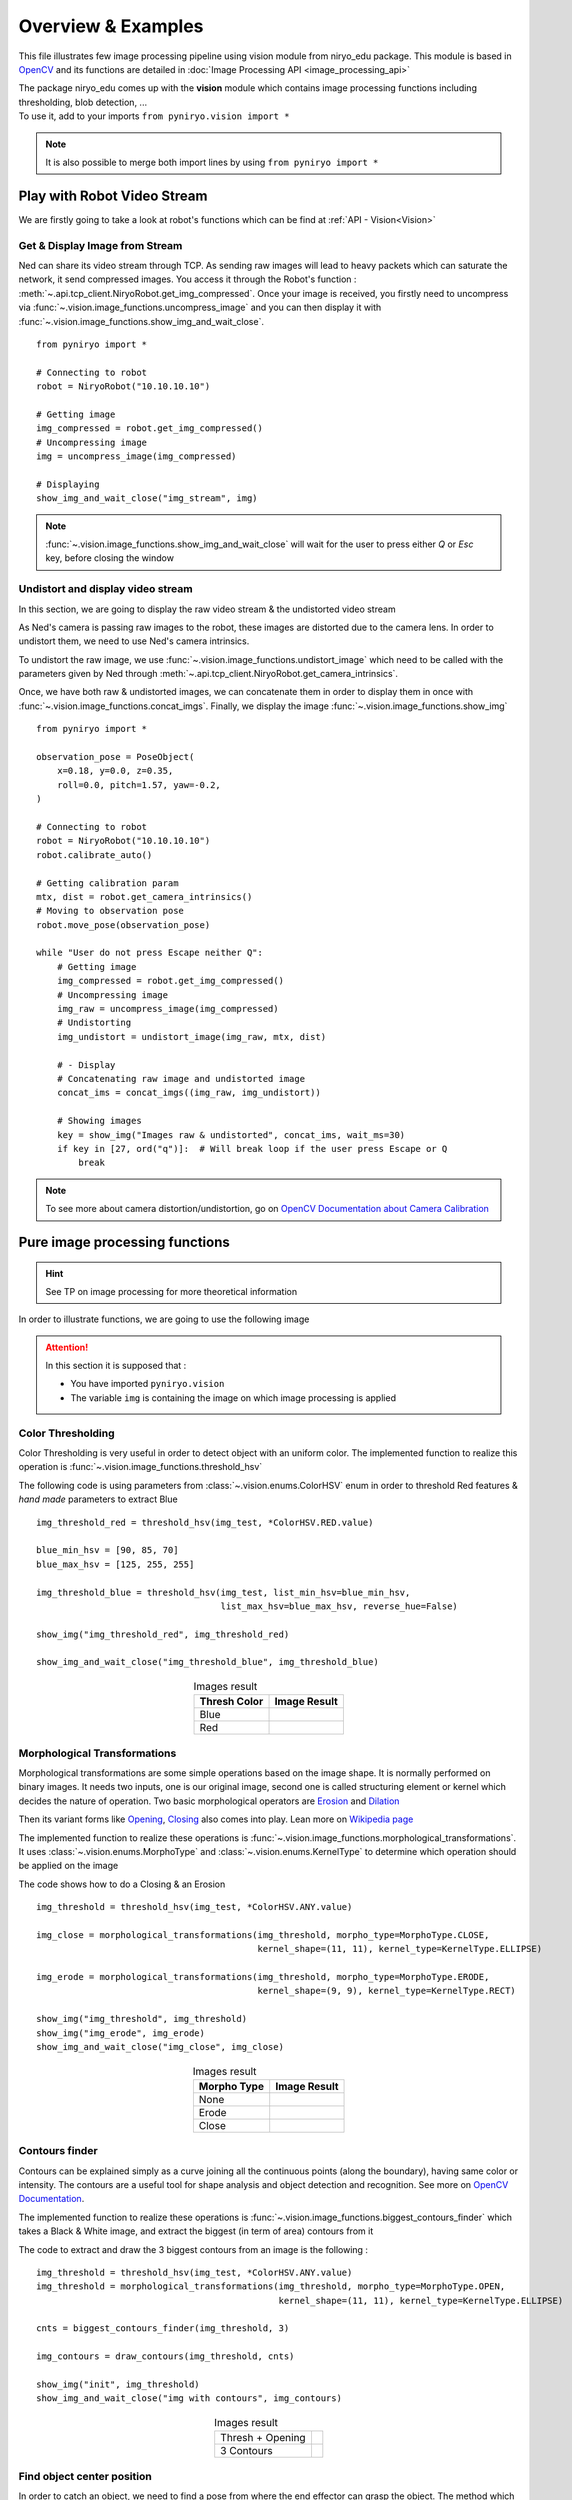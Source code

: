 Overview & Examples
=====================================

This file illustrates few image processing pipeline using vision module from
niryo_edu package. This module is based in `OpenCV <https://opencv.org/>`_ and
its functions are detailed in :doc:`Image Processing API <image_processing_api>`

| The package niryo_edu comes up with the **vision** module which contains
 image processing functions including thresholding, blob detection, ...
| To use it, add to your imports ``from pyniryo.vision import *``

.. note::
    It is also possible to merge both import lines by using ``from pyniryo import *``

Play with Robot Video Stream
-------------------------------------

We are firstly going to take a look at robot's functions which
can be find at :ref:`API - Vision<Vision>`

Get & Display Image from Stream
^^^^^^^^^^^^^^^^^^^^^^^^^^^^^^^^^^^^
Ned can share its video stream through TCP. As sending raw images will
lead to heavy packets which can saturate the network, it send compressed images.
You access it through the Robot's function :
:meth:`~.api.tcp_client.NiryoRobot.get_img_compressed`.
Once your image is received, you firstly need to uncompress via
:func:`~.vision.image_functions.uncompress_image` and you can then display
it with :func:`~.vision.image_functions.show_img_and_wait_close`. ::

    from pyniryo import *

    # Connecting to robot
    robot = NiryoRobot("10.10.10.10")

    # Getting image
    img_compressed = robot.get_img_compressed()
    # Uncompressing image
    img = uncompress_image(img_compressed)

    # Displaying
    show_img_and_wait_close("img_stream", img)

.. note::
    :func:`~.vision.image_functions.show_img_and_wait_close` will wait for the user
    to press either *Q* or *Esc* key, before closing the window

Undistort and display video stream
^^^^^^^^^^^^^^^^^^^^^^^^^^^^^^^^^^^^^^^^^^^^^^
In this section, we are going to display the raw video stream & the
undistorted video stream

As Ned's camera is passing raw images to the robot, these
images are distorted due to the camera lens. In order to undistort them,
we need to use Ned's camera intrinsics.

To undistort the raw image, we use :func:`~.vision.image_functions.undistort_image`
which need to be called with the parameters given by Ned through
:meth:`~.api.tcp_client.NiryoRobot.get_camera_intrinsics`.

Once, we have both raw & undistorted images, we can concatenate them in order
to display them in once with :func:`~.vision.image_functions.concat_imgs`.
Finally, we display the image :func:`~.vision.image_functions.show_img` ::

    from pyniryo import *

    observation_pose = PoseObject(
        x=0.18, y=0.0, z=0.35,
        roll=0.0, pitch=1.57, yaw=-0.2,
    )

    # Connecting to robot
    robot = NiryoRobot("10.10.10.10")
    robot.calibrate_auto()

    # Getting calibration param
    mtx, dist = robot.get_camera_intrinsics()
    # Moving to observation pose
    robot.move_pose(observation_pose)

    while "User do not press Escape neither Q":
        # Getting image
        img_compressed = robot.get_img_compressed()
        # Uncompressing image
        img_raw = uncompress_image(img_compressed)
        # Undistorting
        img_undistort = undistort_image(img_raw, mtx, dist)

        # - Display
        # Concatenating raw image and undistorted image
        concat_ims = concat_imgs((img_raw, img_undistort))

        # Showing images
        key = show_img("Images raw & undistorted", concat_ims, wait_ms=30)
        if key in [27, ord("q")]:  # Will break loop if the user press Escape or Q
            break

.. note:: To see more about camera distortion/undistortion,
    go on |opencv_camera_calib|_

Pure image processing functions
-------------------------------------


.. hint:: See TP on image processing for more theoretical information


In order to illustrate functions, we are going to use the following image

.. figure:: images/img_illustration.jpg
   :alt: Image illustration
   :width: 600px
   :align: center


.. attention::
    In this section it is supposed that :

    * You have imported ``pyniryo.vision``
    * The variable ``img`` is containing the image on which image processing is applied



Color Thresholding
^^^^^^^^^^^^^^^^^^^^^^^^^

Color Thresholding is very useful in order to detect object with an uniform color.
The implemented function to realize this operation is
:func:`~.vision.image_functions.threshold_hsv`


The following code is using parameters from :class:`~.vision.enums.ColorHSV` enum
in order to threshold Red features & *hand made* parameters to extract Blue ::

    img_threshold_red = threshold_hsv(img_test, *ColorHSV.RED.value)

    blue_min_hsv = [90, 85, 70]
    blue_max_hsv = [125, 255, 255]

    img_threshold_blue = threshold_hsv(img_test, list_min_hsv=blue_min_hsv,
                                       list_max_hsv=blue_max_hsv, reverse_hue=False)

    show_img("img_threshold_red", img_threshold_red)

    show_img_and_wait_close("img_threshold_blue", img_threshold_blue)


.. list-table:: Images result
   :header-rows: 1
   :widths: auto
   :align: center

   *  -  Thresh Color
      -  Image Result
   *  -  Blue
      -  .. image:: images/img_threshold_blue.jpg
            :alt: Image Threshold Blue
   *  -  Red
      -  .. image:: images/img_threshold_red.jpg
            :alt: Image Threshold Red

Morphological Transformations
^^^^^^^^^^^^^^^^^^^^^^^^^^^^^^^^

Morphological transformations are some simple operations based on the image shape. It is normally performed on binary images. It needs two inputs, one is our original image, second one is called structuring element or kernel which decides the nature of operation.
Two basic morphological operators are
`Erosion <https://en.wikipedia.org/wiki/Mathematical_morphology#Erosion>`_
and `Dilation <https://en.wikipedia.org/wiki/Mathematical_morphology#Dilation>`_

Then its variant forms like
`Opening <https://en.wikipedia.org/wiki/Mathematical_morphology#Opening>`_,
`Closing <https://en.wikipedia.org/wiki/Mathematical_morphology#Closing>`_
also comes into play.
Lean more on `Wikipedia page <https://en.wikipedia.org/wiki/Mathematical_morphology>`_

The implemented function to realize these operations is
:func:`~.vision.image_functions.morphological_transformations`.
It uses :class:`~.vision.enums.MorphoType` and :class:`~.vision.enums.KernelType`
to determine which operation should be applied on the image

The code shows how to do a Closing & an Erosion ::

    img_threshold = threshold_hsv(img_test, *ColorHSV.ANY.value)

    img_close = morphological_transformations(img_threshold, morpho_type=MorphoType.CLOSE,
                                              kernel_shape=(11, 11), kernel_type=KernelType.ELLIPSE)

    img_erode = morphological_transformations(img_threshold, morpho_type=MorphoType.ERODE,
                                              kernel_shape=(9, 9), kernel_type=KernelType.RECT)

    show_img("img_threshold", img_threshold)
    show_img("img_erode", img_erode)
    show_img_and_wait_close("img_close", img_close)

.. list-table:: Images result
   :header-rows: 1
   :widths: auto
   :align: center

   *  -  Morpho Type
      -  Image Result
   *  -  None
      -  .. image:: images/img_threshold_any.jpg
            :alt: Image Threshold Any
   *  -  Erode
      -  .. image:: images/img_threshold_erode.jpg
            :alt: Image Erode
   *  -  Close
      -  .. image:: images/img_threshold_close.jpg
            :alt: Image Close


Contours finder
^^^^^^^^^^^^^^^^^^^^^^^^^^^^^^^^^^^^^^^^^
Contours can be explained simply as a curve joining all the continuous
points (along the boundary), having same color or intensity.
The contours are a useful tool for shape analysis and
object detection and recognition. See more on
`OpenCV Documentation <https://docs.opencv.org/3.4/d3/d05/tutorial_py_table_of_contents_contours.html>`_.

The implemented function to realize these operations is
:func:`~.vision.image_functions.biggest_contours_finder` which takes a
Black & White image, and extract the biggest (in term of area) contours from it

The code to extract and draw the 3 biggest contours from an image is
the following : ::

    img_threshold = threshold_hsv(img_test, *ColorHSV.ANY.value)
    img_threshold = morphological_transformations(img_threshold, morpho_type=MorphoType.OPEN,
                                                  kernel_shape=(11, 11), kernel_type=KernelType.ELLIPSE)

    cnts = biggest_contours_finder(img_threshold, 3)

    img_contours = draw_contours(img_threshold, cnts)

    show_img("init", img_threshold)
    show_img_and_wait_close("img with contours", img_contours)

.. list-table:: Images result
   :widths: auto
   :align: center

   *  -  Thresh + Opening
      -  .. image:: images/img_threshold_any_open.jpg
            :alt: Image Threshold Any & Open
   *  -  3 Contours
      -  .. image:: images/img_threshold_any_open_3_cnt.jpg
            :alt: 3 contours

Find object center position
^^^^^^^^^^^^^^^^^^^^^^^^^^^^^^^^^^^^^^^^^
In order to catch an object, we need to find a pose from where the
end effector can grasp the object. The method which follow
uses contours which have been found in the previous section and finds their
barycenter and orientation via the functions
:func:`~.vision.image_functions.get_contour_barycenter` &
:func:`~.vision.image_functions.get_contour_angle` ::


    img_threshold = threshold_hsv(img_test, *ColorHSV.ANY.value)
    img_threshold = morphological_transformations(img_threshold, morpho_type=MorphoType.OPEN,
                                                  kernel_shape=(11, 11), kernel_type=KernelType.ELLIPSE)

    cnt = biggest_contour_finder(img_threshold)

    cnt_barycenter = get_contour_barycenter(cnt)
    cnt_angle = get_contour_angle(cnt)

.. list-table:: Images result
   :widths: auto
   :align: center

   *  -  Thresh + Opening
      -  .. image:: images/img_threshold_any_open.jpg
            :alt: Image Threshold Any & Open
   *  -  Barycenter + Angle
      -  .. image:: images/cnt_with_angle.jpg
            :alt: Barycenter + Angle

.. note::
    The drawn vector is normal to the contour's length because we want Ned
    to catch the object by the width rather than the length. Indeed, it leads to
    least cases where the gripper cannot open enough

Markers Extraction
^^^^^^^^^^^^^^^^^^^^^^
As image processing happens in a workspace, it is important to extract
the workspace beforehand ! To do so, you can use the function
:func:`~.vision.image_functions.extract_img_workspace` ::

    status, im_work = extract_img_workspace(img, workspace_ratio=1.0)
    show_img("init", img_test)
    show_img_and_wait_close("img_workspace", img_workspace)

.. list-table:: Images result
   :widths: auto
   :align: center

   *  -  Original
      -  .. image:: images/img_illustration.jpg
            :alt: Original Image
   *  -  Extracted
      -  .. image:: images/workspace_extracted.jpg
            :alt: Extracted Image
            :height: 300px

Debug mode
^^^^^^^^^^^^^
If Ned's functions are failing, you can use Debug functions which are
:func:`~.vision.image_functions.debug_threshold_color` &
:func:`~.vision.image_functions.debug_markers` in order to display what
the robot sees.

You can use the functions as follow: ::

    debug_color = debug_threshold_color(img_test, ColorHSV.RED)
    _status, debug_markers_im = debug_markers(img_test, workspace_ratio=1.0)

    show_img("init", img_test)
    show_img("debug_color", debug_color)
    show_img_and_wait_close("debug_markers", debug_markers_im)


.. list-table:: Images result
   :widths: auto
   :align: center

   *  -  Original
      -  .. image:: images/img_illustration.jpg
            :alt: Original Image
   *  -  Debug Red
      -  .. image:: images/debug_red.jpg
            :alt: Debug Red Image
            :height: 300px
   *  -  Debug Markers
      -  .. image:: images/debug_markers.jpg
            :alt: Debug Markers Image
            :height: 300px



Do your own image processing!
--------------------------------------

Now that you are a master in image processing, let's look at
full examples

Display video stream with extracted workspace
^^^^^^^^^^^^^^^^^^^^^^^^^^^^^^^^^^^^^^^^^^^^^^^^^^^
In the current state, the following code will display the video stream
and the extracted workspace img. You can add your own image processing functions
maybe to apply additional process ::

    from pyniryo import *

    # Connecting to robot
    robot = NiryoRobot("10.10.10.10")
    robot.calibrate_auto()

    # Getting calibration param
    mtx, dist = robot.get_camera_intrinsics()
    # Moving to observation pose
    robot.move_pose(*observation_pose.to_list())

    while "User do not press Escape neither Q":
        # Getting image
        img_compressed = robot.get_img_compressed()
        # Uncompressing image
        img_raw = uncompress_image(img_compressed)
        # Undistorting
        img_undistort = undistort_image(img_raw, mtx, dist)
        # Trying to find markers
        workspace_found, res_img_markers = debug_markers(img_undistort)
        # Trying to extract workspace if possible
        if workspace_found:
            img_workspace = extract_img_workspace(img_undistort, workspace_ratio=1.0)
        else:
            img_workspace = None

        # --- --------- --- #
        # --- YOUR CODE --- #
        # --- --------- --- #

        # - Display
        # Concatenating raw image and undistorted image
        concat_ims = concat_imgs((img_raw, img_undistort))
        # Concatenating extracted workspace with markers annotation
        if img_workspace is not None:
            resized_img_workspace = resize_img(img_workspace, height=res_img_markers.shape[0])
            res_img_markers = concat_imgs((res_img_markers, resized_img_workspace))
        # Showing images
        show_img("Images raw & undistorted", concat_ims)
        key = show_img("Markers", res_img_markers, wait_ms=30)
        if key in [27, ord("q")]:  # Will break loop if the user press Escape or Q
            break


Vision pick via your image processing pipeline
^^^^^^^^^^^^^^^^^^^^^^^^^^^^^^^^^^^^^^^^^^^^^^^^^^^

You may want to send coordinate to Ned in order to pick
the object of your choice! To do that, use the function
:func:`~.vision.image_functions.get_target_pose_from_rel` which
convert a relative pose in the workspace into a pose in the robot's world! ::

    # Initializing variables
    obj_pose = None
    try_without_success = 0
    count = 0
    color_hsv_setting = ColorHSV.ANY.value


    mtx, dist = robot.get_camera_intrinsics()
    # Loop
    while try_without_success < 5:
        # Moving to observation pose
        robot.move_pose(observation_pose)

        img_compressed = robot.get_img_compressed()
        img = uncompress_image(img_compressed)
        img = undistort_image(img, mtx, dist)
        # extracting working area
        im_work = extract_img_workspace(img, workspace_ratio=1.0)
        if im_work is None:
            print("Unable to find markers")
            try_without_success += 1
            if display_stream:
                cv2.imshow("Last image saw", img)
                cv2.waitKey(25)
            continue

        # Applying Threshold on ObjectColor
        img_thresh = threshold_hsv(im_work, *color_hsv_setting)

        if display_stream:
            show_img("Last image saw", img, wait_ms=0)
            show_img("Image thresh", img_thresh, wait_ms=30)
        # Getting biggest contour/blob from threshold image
        contour = biggest_contour_finder(img_thresh)
        if contour is None or len(contour) == 0:
            print("No blob found")
            obj_found = False
        else:
            img_thresh_rgb = cv2.cvtColor(img_thresh, cv2.COLOR_GRAY2BGR)
            draw_contours(img_thresh_rgb, [contour])
            show_img("Image thresh", img_thresh, wait_ms=30)

            # Getting contour/blob center and angle
            cx, cy = get_contour_barycenter(contour)
            cx_rel, cy_rel = relative_pos_from_pixels(im_work, cx, cy)
            angle = get_contour_angle(contour)

            # Getting object world pose from relative pose
            obj_pose = robot.get_target_pose_from_rel(workspace_name,
                                                                 height_offset=0.0,
                                                                 x_rel=cx_rel, y_rel=cy_rel,
                                                                 yaw_rel=angle)
            obj_found = True

        if not obj_found:
            try_without_success += 1
            continue

        # Everything is good, so we going to object
        robot.pick_from_pose(obj_pose)

        # Computing new place pose
        offset_x = count % grid_dimension[0] - grid_dimension[0] // 2
        offset_y = (count // grid_dimension[1]) % 3 - grid_dimension[1] // 2
        offset_z = count // (grid_dimension[0] * grid_dimension[1])
        place_pose = center_conditioning_pose.copy_with_offsets(0.05 * offset_x, 0.05 * offset_y, 0.025 * offset_z)

        # Placing
        robot.place_from_pose(place_pose)

        try_without_success = 0
        count += 1



.. |opencv_camera_calib| replace:: OpenCV Documentation about Camera Calibration
.. _opencv_camera_calib: https://docs.opencv.org/2.4/modules/calib3d/doc/camera_calibration_and_3d_reconstruction.html
